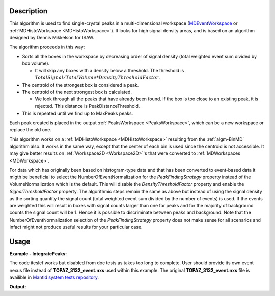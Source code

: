 .. algorithm::

.. summary::

.. alias::

.. properties::

Description
-----------

This algorithm is used to find single-crystal peaks in a
multi-dimensional workspace (`MDEventWorkspace <http://www.mantidproject.org/MDEventWorkspace>`_ or
:ref:`MDHistoWorkspace <MDHistoWorkspace>`). It looks for high signal
density areas, and is based on an algorithm designed by Dennis Mikkelson
for ISAW.

The algorithm proceeds in this way:

-  Sorts all the boxes in the workspace by decreasing order of signal
   density (total weighted event sum divided by box volume).

   -  It will skip any boxes with a density below a threshold. The
      threshold is
      :math:`TotalSignal / TotalVolume * DensityThresholdFactor`.

-  The centroid of the strongest box is considered a peak.
-  The centroid of the next strongest box is calculated.

   -  We look through all the peaks that have already been found. If the
      box is too close to an existing peak, it is rejected. This
      distance is PeakDistanceThreshold.

-  This is repeated until we find up to MaxPeaks peaks.

Each peak created is placed in the output
:ref:`PeaksWorkspace <PeaksWorkspace>`, which can be a new workspace or
replace the old one.

This algorithm works on a :ref:`MDHistoWorkspace <MDHistoWorkspace>`
resulting from the :ref:`algm-BinMD` algorithm also. It works in the
same way, except that the center of each bin is used since the centroid
is not accessible. It may give better results on
:ref:`Workspace2D <Workspace2D>`'s that were converted to
:ref:`MDWorkspaces <MDWorkspace>`.


For data which has originally been based on histogram-type data and that has been converted to 
event-based data it migth be beneficial to select the NumberOfEventNormalization for the `PeakFindingStrategy` property instead of the VolumeNormalization which is the default. This
will disable the `DensityThresholdFactor` property and enable the `SignalThresholdFactor` property.
The algorithmic steps remain the same as above but instead of using the signal density as the sorting
quantity the signal count (total weighted event sum divided by the number of events) is used. If 
the events are weighted this will result in boxes with signal counts larger than one for peaks and for the majority of background counts the signal count will be 1. Hence it is possible to discriminate between peaks and background. Note that the NumberOfEventNormalization selection of the `PeakFindingStrategy` property  does not make sense for all scenarios and infact might not produce useful results for your particular case.


Usage
------

**Example - IntegratePeaks:**

The code iteslef works but disabled from doc tests as takes too long to complete. User should provide its own
event nexus file instead of **TOPAZ_3132_event.nxs** used within this example. The original **TOPAZ_3132_event.nxs**
file is availible in `Mantid system tests repository <https://github.com/mantidproject/systemtests/tree/master/Data/TOPAZ_3132_event.nxs>`_.


.. code-block:: python
   :linenos:

   #.. testcode:: exFindPeaksMD


   def print_tableWS(pTWS,nRows):
       ''' Method to print part of the table workspace '''
       tab_names=pTWS.keys();
       
       for name in tab_names:
           if len(name)>8:
              name= name[0:8];
           print "| {0:8} ".format(name),
       print "|\n",
   
       for i in xrange(0,nRows):
           for name in tab_names:
                 col = pTWS.column(name);
                 data2pr=col[i]
                 if type(data2pr) is float:
                      print "| {0:>8.2f} ".format(data2pr),
                 else:
                     print "| {0:>8} ".format(data2pr),   
           print "|\n",
       
    
   # load test workspace
   Load(Filename=r'TOPAZ_3132_event.nxs',OutputWorkspace='TOPAZ_3132_event',LoadMonitors='1')
   
   # build peak workspace necessary for IntegrateEllipsoids algorithm to work
   ConvertToMD(InputWorkspace='TOPAZ_3132_event',QDimensions='Q3D',dEAnalysisMode='Elastic',Q3DFrames='Q_sample',LorentzCorrection='1',OutputWorkspace='TOPAZ_3132_md',\
   MinValues='-25,-25,-25',MaxValues='25,25,25',SplitInto='2',SplitThreshold='50',MaxRecursionDepth='13',MinRecursionDepth='7')
   peaks=FindPeaksMD(InputWorkspace='TOPAZ_3132_md',PeakDistanceThreshold='0.37680',MaxPeaks='50',DensityThresholdFactor='100',OutputWorkspace='TOPAZ_3132_peaks')

   # print 10 rows of table workspace
   print_tableWS(peaks,10)

**Output:**

.. code-block:: python
   :linenos:


   #.. testoutput:: exFindPeaksMD

   | RunNumbe  | DetID     | h         | k         | l         | Waveleng  | Energy    | TOF       | DSpacing  | Intens    | SigInt    | BinCount  | BankName  | Row       | Col       | QLab      | QSample   |
   |     3132  |  1124984  |     0.00  |     0.00  |     0.00  |     3.10  |     8.49  | 14482.29  |     2.02  |     0.00  |     0.00  |  1668.00  |   bank17  |   120.00  |    42.00  | [1.57771,1.21779,2.37854]  | [2.99396,0.815958,0.00317344]  |
   |     3132  |  1156753  |     0.00  |     0.00  |     0.00  |     2.08  |    18.82  |  9725.74  |     1.30  |     0.00  |     0.00  |  1060.00  |   bank17  |   145.00  |   166.00  | [2.48964,1.45725,3.88666]  | [4.52618,1.71025,0.129461]  |
   |     3132  |  1141777  |     0.00  |     0.00  |     0.00  |     1.71  |    28.09  |  7963.17  |     1.05  |     0.00  |     0.00  |    96.00  |   bank17  |    17.00  |   108.00  | [2.60836,2.31423,4.86391]  | [5.69122,1.79492,-0.452799]  |
   |     3132  |  1125241  |     0.00  |     0.00  |     0.00  |     1.55  |    33.86  |  7252.16  |     1.01  |     0.00  |     0.00  |    83.00  |   bank17  |   121.00  |    43.00  | [3.15504,2.42573,4.75121]  | [5.97829,1.63473,0.0118744]  |
   |     3132  |  1170598  |     0.00  |     0.00  |     0.00  |     1.55  |    34.12  |  7224.59  |     0.95  |     0.00  |     0.00  |    73.00  |   bank17  |   166.00  |   220.00  | [3.43363,1.70178,5.39301]  | [6.07726,2.59962,0.281759]  |
   |     3132  |  1214951  |     0.00  |     0.00  |     0.00  |     1.89  |    22.79  |  8839.55  |     1.68  |     0.00  |     0.00  |   719.00  |   bank18  |   231.00  |   137.00  | [2.73683,1.43808,2.11574]  | [3.5786,0.470838,1.00329]  |
   |     3132  |  1207827  |     0.00  |     0.00  |     0.00  |     1.71  |    27.89  |  7991.70  |     1.32  |     0.00  |     0.00  |   447.00  |   bank18  |    19.00  |   110.00  | [2.80324,2.29519,3.09134]  | [4.71517,0.554412,0.37714]  |
   |     3132  |  1232949  |     0.00  |     0.00  |     0.00  |     1.24  |    53.28  |  5782.14  |     0.93  |     0.00  |     0.00  |    45.00  |   bank18  |    53.00  |   208.00  | [4.29033,2.63319,4.46168]  | [6.52658,1.27985,1.00646]  |
   |     3132  |  1189484  |     0.00  |     0.00  |     0.00  |     1.14  |    63.42  |  5299.28  |     0.96  |     0.00  |     0.00  |    31.00  |   bank18  |   108.00  |    38.00  | [4.02414,3.39659,3.83664]  | [6.4679,0.298896,0.726133]  |
   |     3132  |  1218337  |     0.00  |     0.00  |     0.00  |     1.01  |    79.81  |  4724.05  |     0.77  |     0.00  |     0.00  |    15.00  |   bank18  |    33.00  |   151.00  | [4.96622,3.61607,5.32554]  | [7.99244,1.19363,0.892655]  |


.. categories::

.. sourcelink::
